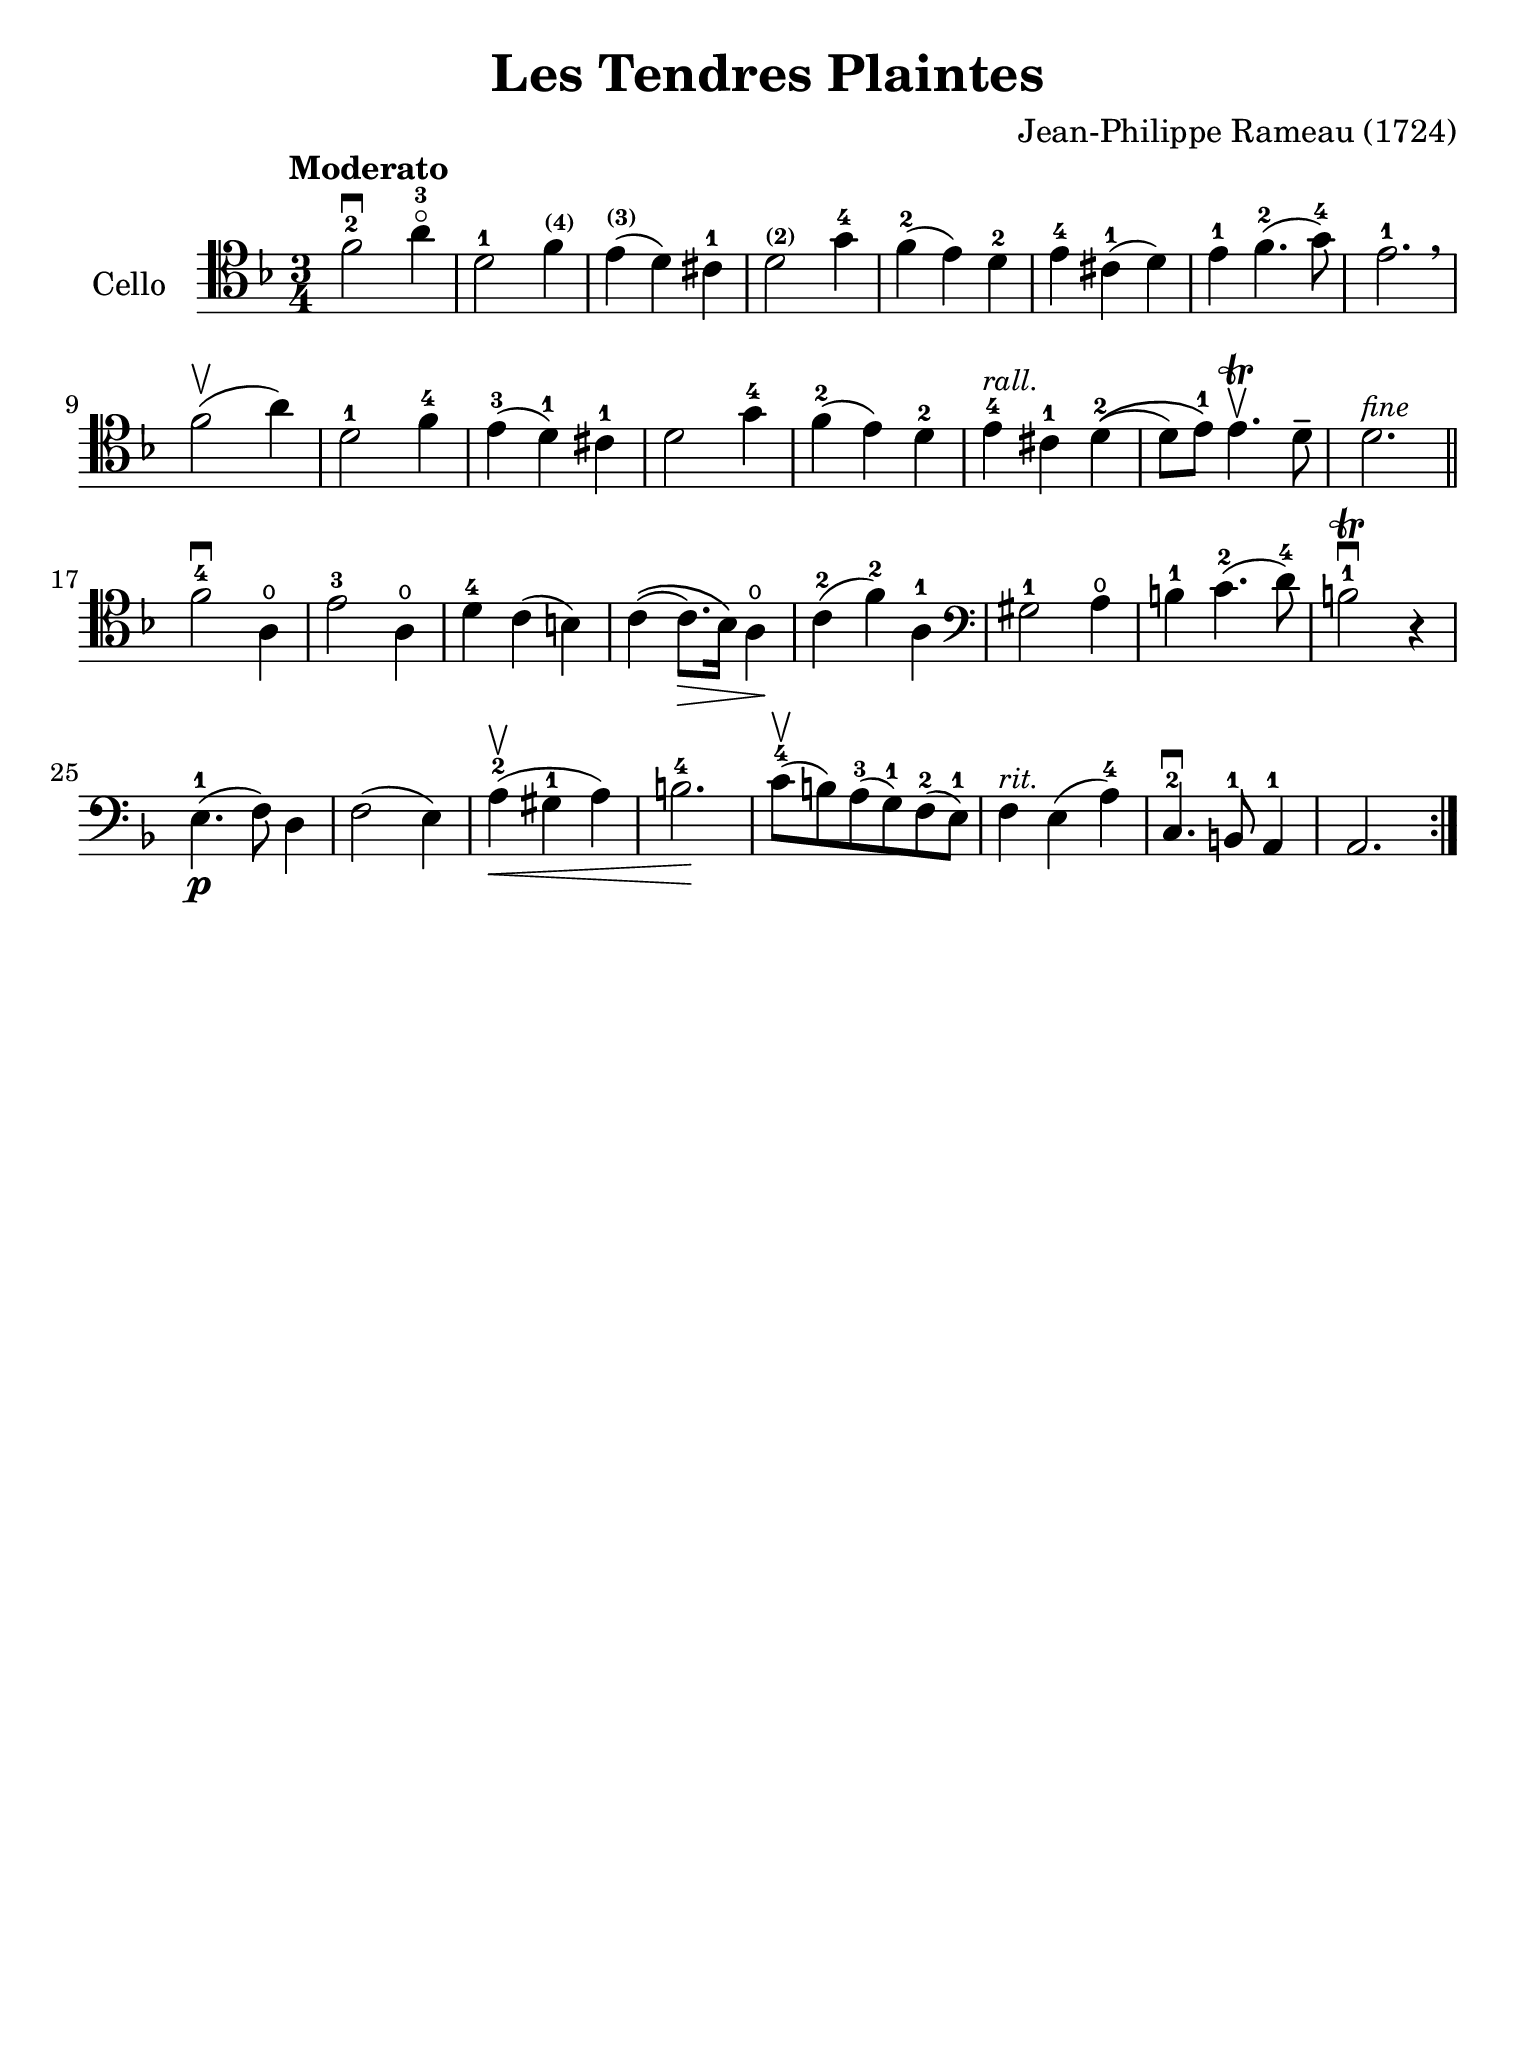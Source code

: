 #(set-global-staff-size 21)

\version "2.18.2"

\header {
  title    = "Les Tendres Plaintes"
  composer = "Jean-Philippe Rameau (1724)"
  tagline  = ""
}

\language "italiano"

% iPad Pro 12.9

\paper {
  paper-width  = 195\mm
  paper-height = 260\mm
}

\score {
  \new Staff
   \with {instrumentName = #"Cello "}
   {
   \override Hairpin.to-barline = ##f
   \tempo Moderato
   \time 3/4
   \key fa \major
   \clef "tenor"

   \repeat volta 2 {
     fa'2-2\downbow la'4-3\flageolet                    % 1
     re'2-1 fa'4^\markup{\bold\teeny (4)}               % 2
     mi'4^\markup{\bold\teeny (3)}(re'4) dod'4-1        % 3
     re'2^\markup{\bold\teeny (2)} sol'4-4              % 4
     fa'4-2(mi'4) re'4-2                                % 5
     mi'4-4 dod'4-1(re'4)                               % 6
     mi'4-1 fa'4.-2(sol'8-4)                            % 7
     mi'2.-1 \breathe                                   % 8
     fa'2\upbow(la'4)                                   % 9
     re'2-1 fa'4-4                                      % 10
     mi'4-3(re'4-1) dod'4-1                             % 11
     re'2 sol'4-4                                       % 12
     fa'4-2(mi'4) re'4-2                                % 13
     mi'4-4^\markup{\small\italic "rall."}
     dod'4-1 re'4-2\((                                  % 14
     re'8) mi'8-1\) mi'4.\trill\upbow re'8\tenuto       % 15
     re'2.^\markup{\small\italic "fine"}                % 16
     \bar "||"
     fa'2-4\downbow la4\open                            % 17
     mi'2-3 la4\open                                    % 18
     re'4-4 do'4(si4)                                   % 19
     do'4\((do'8.\>) sib16\) la4\open\!                 % 20
     do'4-2(fa'4-2) la4-1                               % 21
     \clef "bass"
     sold2-1 la4\open                                   % 22
     si4-1 do'4.-2(re'8-4)                              % 23
     si2-1\trill\downbow r4                             % 24
     mi4.-1\p(fa8) re4                                  % 25
     fa2(mi4)                                           % 26
     la4-2\upbow(\< sold4-1 la4)                        % 27
     si2.-4\!                                           % 28
     do'8-4\upbow(si8) la8-3(sol8-1) fa8-2(mi8-1)       % 29
     fa4^\markup{\small\italic "rit."} mi4(la4-4)       % 30
     do4.-2\downbow si,8-1 la,4-1                       % 31
     la,2.                                              % 32
   }
%   \bar "|."
 }
}
